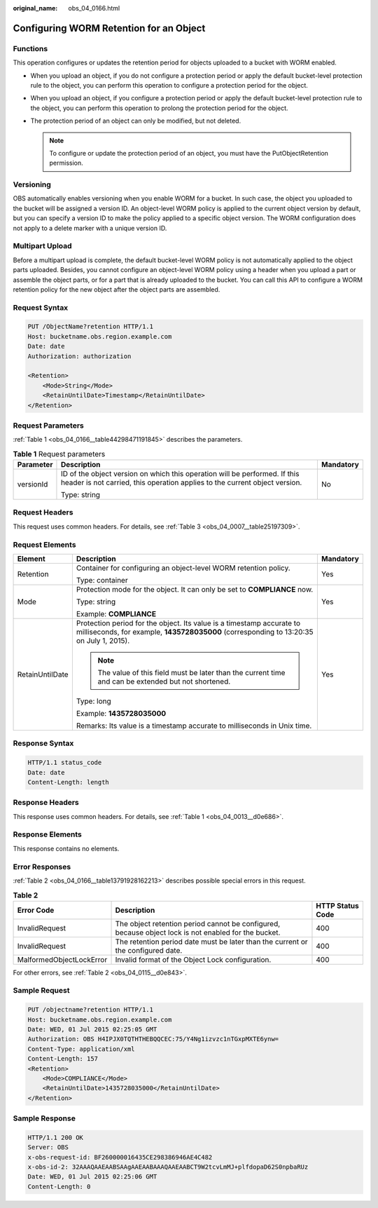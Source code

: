 :original_name: obs_04_0166.html

.. _obs_04_0166:

Configuring WORM Retention for an Object
========================================

Functions
---------

This operation configures or updates the retention period for objects uploaded to a bucket with WORM enabled.

-  When you upload an object, if you do not configure a protection period or apply the default bucket-level protection rule to the object, you can perform this operation to configure a protection period for the object.
-  When you upload an object, if you configure a protection period or apply the default bucket-level protection rule to the object, you can perform this operation to prolong the protection period for the object.
-  The protection period of an object can only be modified, but not deleted.

   .. note::

      To configure or update the protection period of an object, you must have the PutObjectRetention permission.

Versioning
----------

OBS automatically enables versioning when you enable WORM for a bucket. In such case, the object you uploaded to the bucket will be assigned a version ID. An object-level WORM policy is applied to the current object version by default, but you can specify a version ID to make the policy applied to a specific object version. The WORM configuration does not apply to a delete marker with a unique version ID.

Multipart Upload
----------------

Before a multipart upload is complete, the default bucket-level WORM policy is not automatically applied to the object parts uploaded. Besides, you cannot configure an object-level WORM policy using a header when you upload a part or assemble the object parts, or for a part that is already uploaded to the bucket. You can call this API to configure a WORM retention policy for the new object after the object parts are assembled.

Request Syntax
--------------

.. code-block:: text

   PUT /ObjectName?retention HTTP/1.1
   Host: bucketname.obs.region.example.com
   Date: date
   Authorization: authorization

   <Retention>
       <Mode>String</Mode>
       <RetainUntilDate>Timestamp</RetainUntilDate>
   </Retention>

Request Parameters
------------------

:ref:`Table 1 <obs_04_0166__table44298471191845>` describes the parameters.

.. _obs_04_0166__table44298471191845:

.. table:: **Table 1** Request parameters

   +-----------------------+----------------------------------------------------------------------------------------------------------------------------------------------------------+-----------------------+
   | Parameter             | Description                                                                                                                                              | Mandatory             |
   +=======================+==========================================================================================================================================================+=======================+
   | versionId             | ID of the object version on which this operation will be performed. If this header is not carried, this operation applies to the current object version. | No                    |
   |                       |                                                                                                                                                          |                       |
   |                       | Type: string                                                                                                                                             |                       |
   +-----------------------+----------------------------------------------------------------------------------------------------------------------------------------------------------+-----------------------+

Request Headers
---------------

This request uses common headers. For details, see :ref:`Table 3 <obs_04_0007__table25197309>`.

Request Elements
----------------

+-----------------------+------------------------------------------------------------------------------------------------------------------------------------------------------------------+-----------------------+
| Element               | Description                                                                                                                                                      | Mandatory             |
+=======================+==================================================================================================================================================================+=======================+
| Retention             | Container for configuring an object-level WORM retention policy.                                                                                                 | Yes                   |
|                       |                                                                                                                                                                  |                       |
|                       | Type: container                                                                                                                                                  |                       |
+-----------------------+------------------------------------------------------------------------------------------------------------------------------------------------------------------+-----------------------+
| Mode                  | Protection mode for the object. It can only be set to **COMPLIANCE** now.                                                                                        | Yes                   |
|                       |                                                                                                                                                                  |                       |
|                       | Type: string                                                                                                                                                     |                       |
|                       |                                                                                                                                                                  |                       |
|                       | Example: **COMPLIANCE**                                                                                                                                          |                       |
+-----------------------+------------------------------------------------------------------------------------------------------------------------------------------------------------------+-----------------------+
| RetainUntilDate       | Protection period for the object. Its value is a timestamp accurate to milliseconds, for example, **1435728035000** (corresponding to 13:20:35 on July 1, 2015). | Yes                   |
|                       |                                                                                                                                                                  |                       |
|                       | .. note::                                                                                                                                                        |                       |
|                       |                                                                                                                                                                  |                       |
|                       |    The value of this field must be later than the current time and can be extended but not shortened.                                                            |                       |
|                       |                                                                                                                                                                  |                       |
|                       | Type: long                                                                                                                                                       |                       |
|                       |                                                                                                                                                                  |                       |
|                       | Example: **1435728035000**                                                                                                                                       |                       |
|                       |                                                                                                                                                                  |                       |
|                       | Remarks: Its value is a timestamp accurate to milliseconds in Unix time.                                                                                         |                       |
+-----------------------+------------------------------------------------------------------------------------------------------------------------------------------------------------------+-----------------------+

Response Syntax
---------------

.. code-block::

   HTTP/1.1 status_code
   Date: date
   Content-Length: length

Response Headers
----------------

This response uses common headers. For details, see :ref:`Table 1 <obs_04_0013__d0e686>`.

Response Elements
-----------------

This response contains no elements.

Error Responses
---------------

:ref:`Table 2 <obs_04_0166__table13791928162213>` describes possible special errors in this request.

.. _obs_04_0166__table13791928162213:

.. table:: **Table 2**

   +--------------------------+------------------------------------------------------------------------------------------------------+------------------+
   | Error Code               | Description                                                                                          | HTTP Status Code |
   +==========================+======================================================================================================+==================+
   | InvalidRequest           | The object retention period cannot be configured, because object lock is not enabled for the bucket. | 400              |
   +--------------------------+------------------------------------------------------------------------------------------------------+------------------+
   | InvalidRequest           | The retention period date must be later than the current or the configured date.                     | 400              |
   +--------------------------+------------------------------------------------------------------------------------------------------+------------------+
   | MalformedObjectLockError | Invalid format of the Object Lock configuration.                                                     | 400              |
   +--------------------------+------------------------------------------------------------------------------------------------------+------------------+

For other errors, see :ref:`Table 2 <obs_04_0115__d0e843>`.

Sample Request
--------------

.. code-block:: text

   PUT /objectname?retention HTTP/1.1
   Host: bucketname.obs.region.example.com
   Date: WED, 01 Jul 2015 02:25:05 GMT
   Authorization: OBS H4IPJX0TQTHTHEBQQCEC:75/Y4Ng1izvzc1nTGxpMXTE6ynw=
   Content-Type: application/xml
   Content-Length: 157
   <Retention>
       <Mode>COMPLIANCE</Mode>
       <RetainUntilDate>1435728035000</RetainUntilDate>
   </Retention>

Sample Response
---------------

.. code-block::

   HTTP/1.1 200 OK
   Server: OBS
   x-obs-request-id: BF260000016435CE298386946AE4C482
   x-obs-id-2: 32AAAQAAEAABSAAgAAEAABAAAQAAEAABCT9W2tcvLmMJ+plfdopaD62S0npbaRUz
   Date: WED, 01 Jul 2015 02:25:06 GMT
   Content-Length: 0
